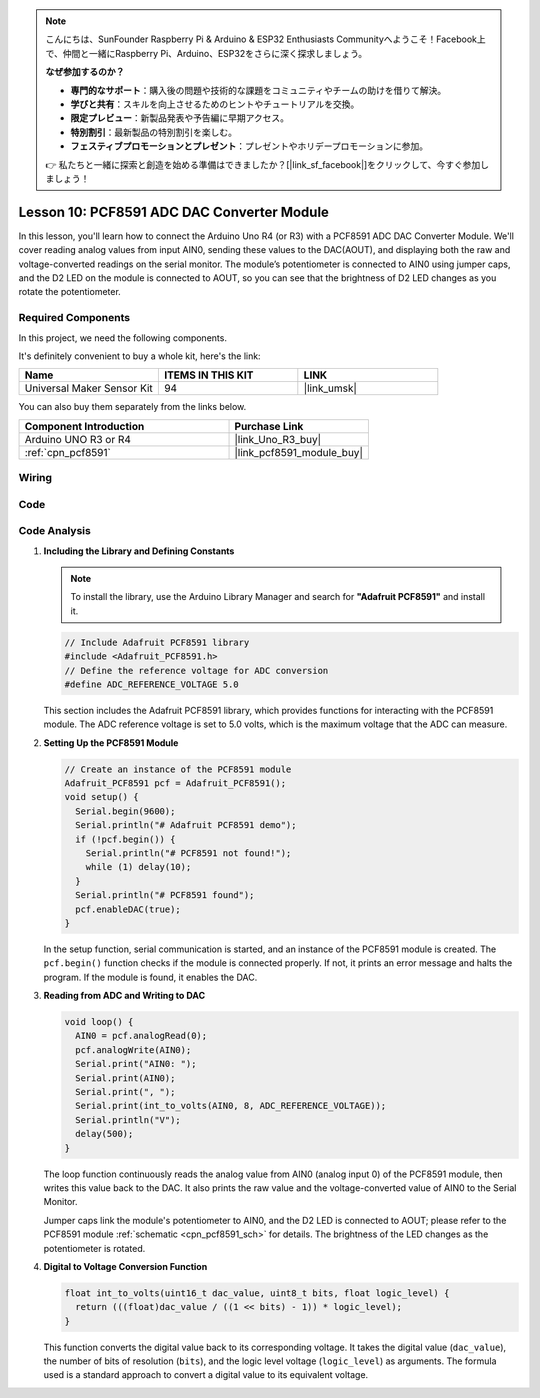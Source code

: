 .. note::

    こんにちは、SunFounder Raspberry Pi & Arduino & ESP32 Enthusiasts Communityへようこそ！Facebook上で、仲間と一緒にRaspberry Pi、Arduino、ESP32をさらに深く探求しましょう。

    **なぜ参加するのか？**

    - **専門的なサポート**：購入後の問題や技術的な課題をコミュニティやチームの助けを借りて解決。
    - **学びと共有**：スキルを向上させるためのヒントやチュートリアルを交換。
    - **限定プレビュー**：新製品発表や予告編に早期アクセス。
    - **特別割引**：最新製品の特別割引を楽しむ。
    - **フェスティブプロモーションとプレゼント**：プレゼントやホリデープロモーションに参加。

    👉 私たちと一緒に探索と創造を始める準備はできましたか？[|link_sf_facebook|]をクリックして、今すぐ参加しましょう！

.. _uno_lesson10_pcf8591:

Lesson 10: PCF8591 ADC DAC Converter Module
==============================================

In this lesson, you'll learn how to connect the Arduino Uno R4 (or R3) with a PCF8591 ADC DAC Converter Module. We'll cover reading analog values from input AIN0, sending these values to the DAC(AOUT), and displaying both the raw and voltage-converted readings on the serial monitor. The module’s potentiometer is connected to AIN0 using jumper caps, and the D2 LED on the module is connected to AOUT, so you can see that the brightness of D2 LED changes as you rotate the potentiometer.

Required Components
--------------------------

In this project, we need the following components. 

It's definitely convenient to buy a whole kit, here's the link: 

.. list-table::
    :widths: 20 20 20
    :header-rows: 1

    *   - Name	
        - ITEMS IN THIS KIT
        - LINK
    *   - Universal Maker Sensor Kit
        - 94
        - |link_umsk|

You can also buy them separately from the links below.

.. list-table::
    :widths: 30 20
    :header-rows: 1

    *   - Component Introduction
        - Purchase Link

    *   - Arduino UNO R3 or R4
        - |link_Uno_R3_buy|
    *   - :ref:`cpn_pcf8591`
        - |link_pcf8591_module_buy|


Wiring
---------------------------

.. image:: img/Lesson_10_PCF8591_uno_bb.png
    :width: 100%


Code
---------------------------

.. raw:: html

    <iframe src=https://create.arduino.cc/editor/sunfounder01/217d04d3-2c19-44df-b66b-5c1582955260/preview?embed style="height:510px;width:100%;margin:10px 0" frameborder=0></iframe>

Code Analysis
---------------------------

#. **Including the Library and Defining Constants**

   .. note:: 
      To install the library, use the Arduino Library Manager and search for **"Adafruit PCF8591"** and install it. 

   .. code-block:: arduino

      // Include Adafruit PCF8591 library
      #include <Adafruit_PCF8591.h>
      // Define the reference voltage for ADC conversion
      #define ADC_REFERENCE_VOLTAGE 5.0

   This section includes the Adafruit PCF8591 library, which provides functions for interacting with the PCF8591 module. The ADC reference voltage is set to 5.0 volts, which is the maximum voltage that the ADC can measure.

#. **Setting Up the PCF8591 Module**

   .. code-block:: arduino

      // Create an instance of the PCF8591 module
      Adafruit_PCF8591 pcf = Adafruit_PCF8591();
      void setup() {
        Serial.begin(9600);
        Serial.println("# Adafruit PCF8591 demo");
        if (!pcf.begin()) {
          Serial.println("# PCF8591 not found!");
          while (1) delay(10);
        }
        Serial.println("# PCF8591 found");
        pcf.enableDAC(true);
      }

   In the setup function, serial communication is started, and an instance of the PCF8591 module is created. The ``pcf.begin()`` function checks if the module is connected properly. If not, it prints an error message and halts the program. If the module is found, it enables the DAC.

#. **Reading from ADC and Writing to DAC**

   .. code-block:: arduino

      void loop() {
        AIN0 = pcf.analogRead(0);
        pcf.analogWrite(AIN0);
        Serial.print("AIN0: ");
        Serial.print(AIN0);
        Serial.print(", ");
        Serial.print(int_to_volts(AIN0, 8, ADC_REFERENCE_VOLTAGE));
        Serial.println("V");
        delay(500);
      }

   The loop function continuously reads the analog value from AIN0 (analog input 0) of the PCF8591 module, then writes this value back to the DAC. It also prints the raw value and the voltage-converted value of AIN0 to the Serial Monitor.

   Jumper caps link the module's potentiometer to AIN0, and the D2 LED is connected to AOUT; please refer to the PCF8591 module :ref:`schematic <cpn_pcf8591_sch>` for details. The brightness of the LED changes as the potentiometer is rotated.

#. **Digital to Voltage Conversion Function**

   .. code-block:: arduino

      float int_to_volts(uint16_t dac_value, uint8_t bits, float logic_level) {
        return (((float)dac_value / ((1 << bits) - 1)) * logic_level);
      }

   This function converts the digital value back to its corresponding voltage. It takes the digital value (``dac_value``), the number of bits of resolution (``bits``), and the logic level voltage (``logic_level``) as arguments. The formula used is a standard approach to convert a digital value to its equivalent voltage.